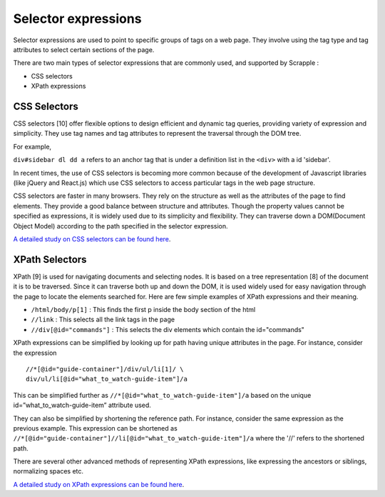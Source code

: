 .. _concepts-selectors:

====================
Selector expressions
====================

Selector expressions are used to point to specific groups of tags on a web page. They involve using the tag type and tag attributes to select certain sections of the page.

There are two main types of selector expressions that are commonly used, and supported by Scrapple :

* CSS selectors
* XPath expressions

CSS Selectors
=============

CSS selectors [10] offer flexible options to design efficient and dynamic tag queries, providing variety of expression and simplicity. They use tag names and tag attributes to represent the traversal through the DOM tree. 

For example, 

``div#sidebar dl dd a`` refers to an anchor tag that is under a definition list in the ``<div>`` with a id 'sidebar'.

In recent times, the use of CSS selectors is becoming more common because of the development of Javascript libraries (like jQuery and React.js) which use CSS selectors to access particular tags in the web page structure.

CSS selectors are faster in many browsers. They rely on the structure as well as the attributes of the page to find elements. They provide a good balance between structure and attributes. Though the property values cannot be specified as expressions, it is widely used due to its simplicity and flexibility. They can traverse down a DOM(Document Object Model) according to the path specified in the selector expression. 

`A detailed study on CSS selectors can be found here <http://www.w3.org/TR/CSS21/selector.html>`_.

XPath Selectors
===============

XPath [9] is used for navigating documents and selecting nodes. It is based on a tree representation [8] of the document it is to be traversed. Since it can traverse both up and down the DOM, it is used widely used for easy navigation through the page to locate the elements searched for. 
Here are few simple examples of XPath expressions and their meaning.

* ``/html/body/p[1]`` : This finds the first p inside the body section of the html
* ``//link`` : This selects all the link tags in the page
* ``//div[@id="commands"]`` : This selects the div elements which contain the id="commands"

XPath expressions can be simplified by looking up for path having unique attributes in the page. For instance, consider the expression 

::

	//*[@id="guide-container"]/div/ul/li[1]/ \
	div/ul/li[@id="what_to_watch-guide-item"]/a

This can be simplified further as ``//*[@id="what_to_watch-guide-item"]/a`` based on the unique id=”what_to_watch-guide-item” attribute used. 

They can also be simplified by shortening the reference path. For instance, consider the same expression as the previous example. This expression can be shortened as ``//*[@id="guide-container"]//li[@id="what_to_watch-guide-item"]/a`` where the '//' refers to the shortened path.

There are several other advanced methods of representing XPath expressions, like expressing the ancestors or siblings, normalizing spaces etc.

`A detailed study on XPath expressions can be found here <http://www.w3.org/TR/xpath/>`_.
